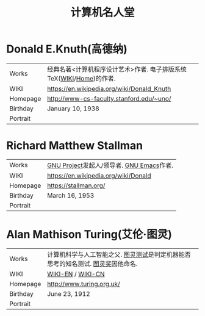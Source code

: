 #+TITLE: 计算机名人堂

* Donald E.Knuth(高德纳)
|----------+---------------------------------------------------------------------|
| Works    | 经典名著<计算机程序设计艺术>作者. 电子排版系统TeX([[https://en.wikipedia.org/wiki/TeX][WIKI]]/[[https://www.tug.org/][Home]])的作者. |
| WIKI     | [[https://en.wikipedia.org/wiki/Donald_Knuth]]                          |
| Homepage | [[http://www-cs-faculty.stanford.edu/~uno/]]                            |
| Birthday | January 10, 1938                                                    |
| Portrait | [[file:img/donald.e.knuth.gif]]                                         |
|----------+---------------------------------------------------------------------|

* Richard Matthew Stallman
|----------+------------------------------------------|
| Works    | [[https://www.gnu.org/home.zh-cn.html][GNU Project]]发起人/领导者. [[https://www.gnu.org/software/emacs/][GNU Emacs]]作者. |
| WIKI     | [[https://en.wikipedia.org/wiki/Donald]]     |
| Homepage | [[https://stallman.org/]]                    |
| Birthday | March 16, 1953                           |
| Portrait | [[file:img/richard.stallman.jpg]]            |
|----------+------------------------------------------|

* Alan Mathison Turing(艾伦·图灵)
|----------+---------------------------------------------------------------------------------|
| Works    | 计算机科学与人工智能之父. [[https://zh.wikipedia.org/wiki/%25E5%259B%25BE%25E7%2581%25B5%25E5%25A5%2596][图灵测试]]是判定机器能否思考的知名测试. [[https://zh.wikipedia.org/wiki/%25E5%259B%25BE%25E7%2581%25B5%25E6%25B5%258B%25E8%25AF%2595][图灵奖]]因他命名. |
| WIKI     | [[https://en.wikipedia.org/wiki/Alan_Turing][WIKI-EN]] / [[https://zh.wikipedia.org/wiki/%25E8%2589%25BE%25E4%25BC%25A6%25C2%25B7%25E5%259B%25BE%25E7%2581%25B5][WIKI-CN]]                                                               |
| Homepage | http://www.turing.org.uk/                                                       |
| Birthday | June 23, 1912                                                                   |
| Portrait | [[file:img/alan.turing.jpg]]                                                        |
|----------+---------------------------------------------------------------------------------|
